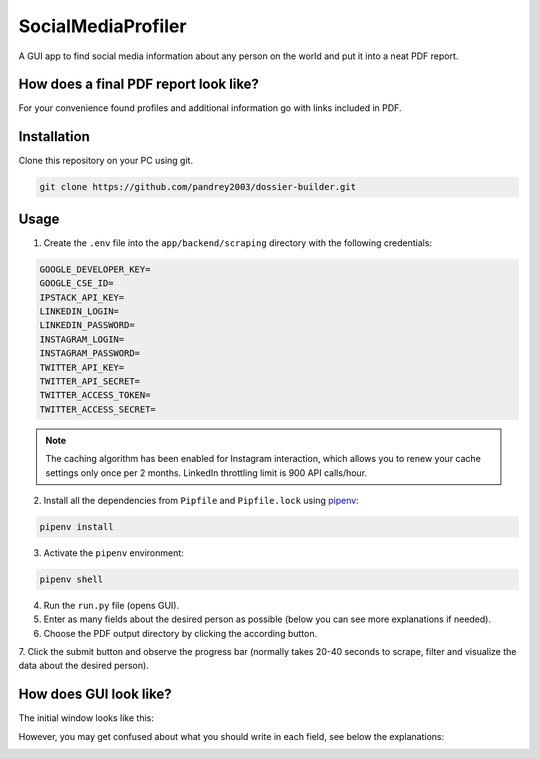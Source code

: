 SocialMediaProfiler
===================
.. image:: https://travis-ci.com/pandrey2003/social-media-profiler.svg?branch=master
   :target: https://travis-ci.com/pandrey2003/social-media-profiler

.. image:: https://www.codefactor.io/repository/github/pandrey2003/social-media-profiler/badge?s=d4a6bd1bc17bc72d9ebc1e5d24876078a5319752
   :target: https://www.codefactor.io/repository/github/pandrey2003/social-media-profiler
   :alt: CodeFactor

.. image:: https://readthedocs.org/projects/social-media-profiler/badge/?version=latest
   :target: https://social-media-profiler.readthedocs.io/en/latest/?badge=latest
   :alt: Documentation Status

A GUI app to find social media information about any person on the world and put it into a neat PDF report.


How does a final PDF report look like?
--------------------------------------

.. image:: https://user-images.githubusercontent.com/64363269/101992093-6c635e80-3cb9-11eb-9658-74677e10b019.png

.. image:: https://user-images.githubusercontent.com/64363269/101992113-869d3c80-3cb9-11eb-8137-dd88cabef31d.png

.. image:: https://user-images.githubusercontent.com/64363269/101992119-9452c200-3cb9-11eb-840c-259f8527aed8.png

.. image:: https://user-images.githubusercontent.com/64363269/102230902-14656b80-3ef6-11eb-86b4-5e4426075750.png

For your convenience found profiles and additional information go with links included in PDF.


Installation
------------
Clone this repository on your PC using git.

.. code-block:: bash

   git clone https://github.com/pandrey2003/dossier-builder.git

Usage
-----
1. Create the ``.env`` file into the ``app/backend/scraping`` directory with the following credentials:

.. code-block:: python

   GOOGLE_DEVELOPER_KEY=
   GOOGLE_CSE_ID=
   IPSTACK_API_KEY=
   LINKEDIN_LOGIN=
   LINKEDIN_PASSWORD=
   INSTAGRAM_LOGIN=
   INSTAGRAM_PASSWORD=
   TWITTER_API_KEY=
   TWITTER_API_SECRET=
   TWITTER_ACCESS_TOKEN=
   TWITTER_ACCESS_SECRET=

.. toggle-header::
    :header: **Explanations on the credentials:**

    - ``GOOGLE_DEVELOPER_KEY`` is your API key from `the Google Developers platform <https://developers.google.com/>`_.
    - ``GOOGLE_CSE_ID`` is your `Google Custom Search Engine <https://cse.google.com/>`_ ID (you have to set it up to search the info all around the web).
    - ``IPSTACK_API_KEY`` is your API key from `ipstack <https://ipstack.com/>`_. If you do not have it, this is a 2-minute procedure.
    - ``LINKEDIN_LOGIN`` and ``LINKEDIN_PASSWORD`` are the login and the password to your LinkedIn profile (no API-related credentials needed).
    - ``INSTAGRAM_LOGIN`` and ``INSTAGRAM_PASSWORD`` are the login and the password to your Instagram profile (no API-related credentials needed).
    - For the following 4 credentials, you have to create an app at `Twitter Developers Portal <https://developer.twitter.com/en>`_. After this, you get ``TWITTER_API_KEY`` and ``TWITTER_API_SECRET`` from your app page. Your access token and access token secret can be received using the ``tweepy`` library. In case you do not know how to get it, watch this `tutorial <https://www.youtube.com/watch?v=dvAurfBB6Jk>`_ up to 12:45 minutes. The access token and the access token secret are *permanent*, so this set up happens only once.


.. note::
   The caching algorithm has been enabled for Instagram interaction, which allows you to renew your cache settings only once per 2 months. LinkedIn throttling limit is 900 API calls/hour.

2. Install all the dependencies from ``Pipfile`` and ``Pipfile.lock`` using `pipenv <https://github.com/pypa/pipenv>`_:

.. code-block:: bash

   pipenv install

3. Activate the ``pipenv`` environment:

.. code-block:: bash

   pipenv shell

4. Run the ``run.py`` file (opens GUI).

5. Enter as many fields about the desired person as possible (below you can see more explanations if needed).

6. Choose the PDF output directory by clicking the according button.

7. Click the submit button and observe the progress bar (normally takes 20-40 seconds to scrape, filter and visualize
the data about the desired person).

How does GUI look like?
-----------------------
The initial window looks like this:

.. image:: https://user-images.githubusercontent.com/64363269/101991905-6620b280-3cb8-11eb-953a-f29e98bd2b38.png

However, you may get confused about what you should write in each field, see below the explanations:

.. image:: https://user-images.githubusercontent.com/64363269/102231548-c2711580-3ef6-11eb-8e22-42fffd9402d0.png

.. raw:: html

    <button class="collapsible active" type="button" style="{background-color: #eee; color: #444; cursor: pointer; padding: 18px; width: 100%; border: none; text-align: left; outline: none; font-size: 15px;} :hover {background-color: #ccc;}">Explanations on the red numbers</button>
    <div class="content" style="{padding: 0 18px; display: none; overflow: hidden; background-color: #f1f1f1;}">
    <ul>
    <li>The field 1 - an ordinary input field, look at the label on the left to know which information you should enter. Fields "First name", "Last name" and "Location" are very recommended to be filled.</li>
    <li>The field 2 - the additional information selector (used for searching on Google Search), the field 3 - the additional information input. To put it simple for 2 and 3, let's say you want to find the profile <i>pandrey2003</i> on <i>GitHub</i>. In this case, you write selector, "GitHub", into the field 2 and the profile name, "pandrey2003", into the field 3. <i>Note</i>: fields 2 and 3 are totally optional.</li>
    <li>The button 4 is used to choose the PDF output directory on your PC. Mandatory: visualization is an essential logical part of the app.</li>
    <li>The button 5 sends all your input data and the output directory to the logical part of the project. Press on it when you are sure you have entered all the necessary information.</li>
    <li>The progress bar 6 reflects the progress of the logical part of the project (no your interaction, just to see the progress). 2% means scraping has already started, 60% means scraping has been done and your data is being analyzed, 75% indicates analysis has been done and the data is being visualized, 100% - you can see the PDF file in the requested directory.</li>
    </ul>
    </div>
    <script>
    var coll = document.getElementsByClassName("collapsible");
    var i;
    for (i = 0; i < coll.length; i++) {
      coll[i].addEventListener("click", function() {
        this.classList.toggle("active");
        var content = this.nextElementSibling;
        if (content.style.display === "block") {
          content.style.display = "none";
        } else {
          content.style.display = "block";
        }
      });
    }
    </script>
